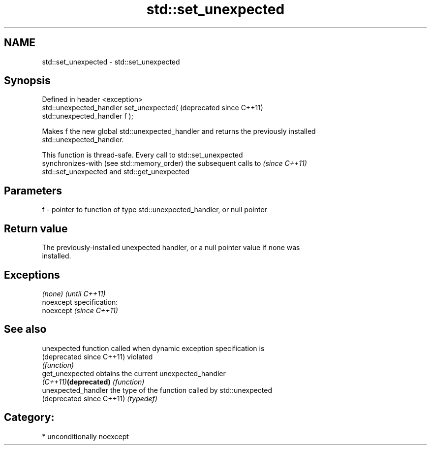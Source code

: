 .TH std::set_unexpected 3 "Nov 25 2015" "2.1 | http://cppreference.com" "C++ Standard Libary"
.SH NAME
std::set_unexpected \- std::set_unexpected

.SH Synopsis
   Defined in header <exception>
   std::unexpected_handler set_unexpected(                     (deprecated since C++11)
   std::unexpected_handler f );

   Makes f the new global std::unexpected_handler and returns the previously installed
   std::unexpected_handler.

   This function is thread-safe. Every call to std::set_unexpected
   synchronizes-with (see std::memory_order) the subsequent calls to      \fI(since C++11)\fP
   std::set_unexpected and std::get_unexpected

.SH Parameters

   f - pointer to function of type std::unexpected_handler, or null pointer

.SH Return value

   The previously-installed unexpected handler, or a null pointer value if none was
   installed.

.SH Exceptions

   \fI(none)\fP                    \fI(until C++11)\fP
   noexcept specification:  
   noexcept                  \fI(since C++11)\fP
     

.SH See also

   unexpected               function called when dynamic exception specification is
   (deprecated since C++11) violated
                            \fI(function)\fP 
   get_unexpected           obtains the current unexpected_handler
   \fI(C++11)\fP\fB(deprecated)\fP      \fI(function)\fP 
   unexpected_handler       the type of the function called by std::unexpected
   (deprecated since C++11) \fI(typedef)\fP 

.SH Category:

     * unconditionally noexcept
